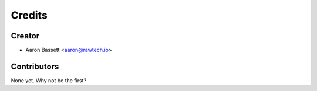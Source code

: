 =======
Credits
=======

Creator
-------

* Aaron Bassett <aaron@rawtech.io>

Contributors
------------

None yet. Why not be the first?

